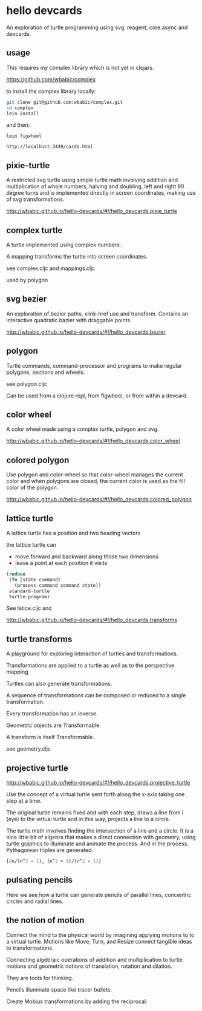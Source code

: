 * hello devcards
  An exploration of turtle programming using
  svg, reagent, core.async and devcards.
** usage
   This requires my complex library which is not yet in clojars.

   [[https://github.com/wbabic/complex]]

   to install the complex library locally:
   #+BEGIN_SRC sh
     git clone git@github.com:wbabic/complex.git
     cd complex
     lein install
   #+END_SRC
   and then:
   #+BEGIN_SRC shell
     lein figwheel

     http://localhost:3449/cards.html
   #+END_SRC

** pixie-turtle
   A restricted svg turtle using simple turtle math
   involving addition and multiplication of whole numbers,
   halving and doubling,
   left and right 90 degree turns
   and is implemented directly in screen coordinates,
   making use of svg transformations.

   [[http://wbabic.github.io/hello-devcards/#!/hello_devcards.pixie_turtle]]
** complex turtle
   A turtle implemented using complex numbers.

   A mapping transforms the turtle into screen coordinates.

   see complex.cljc and mappings.cljc

   used by polygon

** svg bezier
   An exploration of bezier paths, xlink-href use and transform.
   Contains an interactive quadratic bazier with draggable points.

   [[http://wbabic.github.io/hello-devcards/#!/hello_devcards.bezier]]
** polygon
   Turtle commands, command-processor and programs to make
   regular polygons, sections and wheels.

   see polygon.cljc

   Can be used from a clojure repl, from figwheel, or from within a devcard.
** color wheel
   A color wheel made using a complex turtle, polygon and svg.

   [[http://wbabic.github.io/hello-devcards/#!/hello_devcards.color_wheel]]
** colored polygon
   Use polygon and color-wheel
   so that color-wheel manages the current color and
   when polygons are closed,
   the current color is used as the fill color of the polygon.

   [[http://wbabic.github.io/hello-devcards/#!/hello_devcards.colored_polygon]]
** lattice turtle
   A lattice turtle has a position and two heading vectors

   the lattice turtle can

   - move forward and backward along those two dimensions
   - leave a point at each position it visits

   #+BEGIN_SRC clojure
          (reduce
           (fn [state command]
             (process-command command state))
           standard-turtle
           turtle-program)
   #+END_SRC

   See latice.cljc and

   [[http://wbabic.github.io/hello-devcards/#!/hello_devcards.transforms]]
** turtle transforms
   A playground for exploring
   interaction of turtles and transformations.

   Transformations are applied to a turtle
   as well as to the perspective mapping.

   Turtles can also generate transformations.

   A sequence of transformations can be composed or reduced to a single transformation.

   Every transformation has an inverse.

   Geometric objects are Transformable.

   A transform is itself Transformable.

   see geometry.cljc

** projective turtle
   [[http://wbabic.github.io/hello-devcards/#!/hello_devcards.projective_turtle]]

   Use the concept of a virtual turtle
   sent forth along the x-axis
   taking one step at a time.

   The original turtle remains fixed
   and with each step, draws a line from i (eye)
   to the virtual turtle
   and in this way, projects a line to a circle.

   The turtle math involves finding the intersection of a line and a circle.
   It is a nice little bit of algebra that makes a direct connection with geometry,
   using turtle graphics to illuminate and animate the process. And in the process,
   Pythagorean triples are generated.

   #+BEGIN_SRC clojure
   [2n/(n^2 - 1), (n^2 + 1)/(n^2 - 1)]
   #+END_SRC
** pulsating pencils
   Here we see how a turtle can generate
   pencils of parallel lines,
   concentric circles and radial lines.
** the notion of motion
   Connect the mind to the physical world by imagining applying motions to to a virtual turtle.
   Motions like Move, Turn, and Resize connect tangible ideas to transformations.

   Connecting algebraic operations of addition and multiplication to
   turtle motions and
   geometric notions of translation, rotation and dilation.

   They are tools for thinking.

   Pencils illuminate space like tracer bullets.

   Create Mobius transformations by adding the reciprocal.
